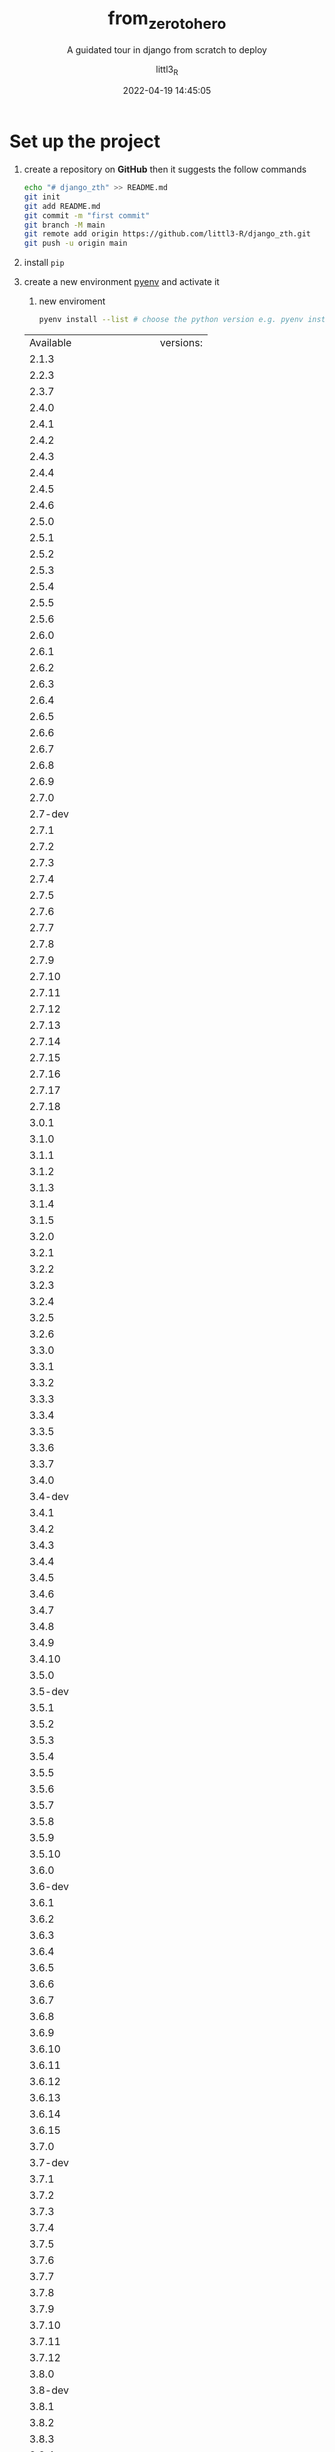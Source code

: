 #+TITLE: from_zero_to_hero
#+SUBTITLE: A guidated tour in django from scratch to deploy
#+AUTHOR: littl3_R
#+EMAIL: littl3.R@littl3_R.com
#+DATE: 2022-04-19 14:45:05

#+LANGUAGE: en

#+TOC: table
#+TOC: listing

* Set up the project
1. create a repository on *GitHub* then it suggests the follow commands
   #+begin_src bash
     echo "# django_zth" >> README.md
     git init
     git add README.md
     git commit -m "first commit"
     git branch -M main
     git remote add origin https://github.com/littl3-R/django_zth.git
     git push -u origin main
   #+end_src
2. install =pip=
3. create a new environment [[https://realpython.com/intro-to-pyenv/][pyenv]] and activate it
   1. new enviroment
   #+begin_src bash
     pyenv install --list # choose the python version e.g. pyenv install 3.10.2 
   #+end_src

   #+RESULTS:
   | Available              | versions: |
   | 2.1.3                  |           |
   | 2.2.3                  |           |
   | 2.3.7                  |           |
   | 2.4.0                  |           |
   | 2.4.1                  |           |
   | 2.4.2                  |           |
   | 2.4.3                  |           |
   | 2.4.4                  |           |
   | 2.4.5                  |           |
   | 2.4.6                  |           |
   | 2.5.0                  |           |
   | 2.5.1                  |           |
   | 2.5.2                  |           |
   | 2.5.3                  |           |
   | 2.5.4                  |           |
   | 2.5.5                  |           |
   | 2.5.6                  |           |
   | 2.6.0                  |           |
   | 2.6.1                  |           |
   | 2.6.2                  |           |
   | 2.6.3                  |           |
   | 2.6.4                  |           |
   | 2.6.5                  |           |
   | 2.6.6                  |           |
   | 2.6.7                  |           |
   | 2.6.8                  |           |
   | 2.6.9                  |           |
   | 2.7.0                  |           |
   | 2.7-dev                |           |
   | 2.7.1                  |           |
   | 2.7.2                  |           |
   | 2.7.3                  |           |
   | 2.7.4                  |           |
   | 2.7.5                  |           |
   | 2.7.6                  |           |
   | 2.7.7                  |           |
   | 2.7.8                  |           |
   | 2.7.9                  |           |
   | 2.7.10                 |           |
   | 2.7.11                 |           |
   | 2.7.12                 |           |
   | 2.7.13                 |           |
   | 2.7.14                 |           |
   | 2.7.15                 |           |
   | 2.7.16                 |           |
   | 2.7.17                 |           |
   | 2.7.18                 |           |
   | 3.0.1                  |           |
   | 3.1.0                  |           |
   | 3.1.1                  |           |
   | 3.1.2                  |           |
   | 3.1.3                  |           |
   | 3.1.4                  |           |
   | 3.1.5                  |           |
   | 3.2.0                  |           |
   | 3.2.1                  |           |
   | 3.2.2                  |           |
   | 3.2.3                  |           |
   | 3.2.4                  |           |
   | 3.2.5                  |           |
   | 3.2.6                  |           |
   | 3.3.0                  |           |
   | 3.3.1                  |           |
   | 3.3.2                  |           |
   | 3.3.3                  |           |
   | 3.3.4                  |           |
   | 3.3.5                  |           |
   | 3.3.6                  |           |
   | 3.3.7                  |           |
   | 3.4.0                  |           |
   | 3.4-dev                |           |
   | 3.4.1                  |           |
   | 3.4.2                  |           |
   | 3.4.3                  |           |
   | 3.4.4                  |           |
   | 3.4.5                  |           |
   | 3.4.6                  |           |
   | 3.4.7                  |           |
   | 3.4.8                  |           |
   | 3.4.9                  |           |
   | 3.4.10                 |           |
   | 3.5.0                  |           |
   | 3.5-dev                |           |
   | 3.5.1                  |           |
   | 3.5.2                  |           |
   | 3.5.3                  |           |
   | 3.5.4                  |           |
   | 3.5.5                  |           |
   | 3.5.6                  |           |
   | 3.5.7                  |           |
   | 3.5.8                  |           |
   | 3.5.9                  |           |
   | 3.5.10                 |           |
   | 3.6.0                  |           |
   | 3.6-dev                |           |
   | 3.6.1                  |           |
   | 3.6.2                  |           |
   | 3.6.3                  |           |
   | 3.6.4                  |           |
   | 3.6.5                  |           |
   | 3.6.6                  |           |
   | 3.6.7                  |           |
   | 3.6.8                  |           |
   | 3.6.9                  |           |
   | 3.6.10                 |           |
   | 3.6.11                 |           |
   | 3.6.12                 |           |
   | 3.6.13                 |           |
   | 3.6.14                 |           |
   | 3.6.15                 |           |
   | 3.7.0                  |           |
   | 3.7-dev                |           |
   | 3.7.1                  |           |
   | 3.7.2                  |           |
   | 3.7.3                  |           |
   | 3.7.4                  |           |
   | 3.7.5                  |           |
   | 3.7.6                  |           |
   | 3.7.7                  |           |
   | 3.7.8                  |           |
   | 3.7.9                  |           |
   | 3.7.10                 |           |
   | 3.7.11                 |           |
   | 3.7.12                 |           |
   | 3.8.0                  |           |
   | 3.8-dev                |           |
   | 3.8.1                  |           |
   | 3.8.2                  |           |
   | 3.8.3                  |           |
   | 3.8.4                  |           |
   | 3.8.5                  |           |
   | 3.8.6                  |           |
   | 3.8.7                  |           |
   | 3.8.8                  |           |
   | 3.8.9                  |           |
   | 3.8.10                 |           |
   | 3.8.11                 |           |
   | 3.8.12                 |           |
   | 3.9.0                  |           |
   | 3.9-dev                |           |
   | 3.9.1                  |           |
   | 3.9.2                  |           |
   | 3.9.4                  |           |
   | 3.9.5                  |           |
   | 3.9.6                  |           |
   | 3.9.7                  |           |
   | 3.9.8                  |           |
   | 3.9.9                  |           |
   | 3.9.10                 |           |
   | 3.10.0                 |           |
   | 3.10-dev               |           |
   | 3.10.1                 |           |
   | 3.10.2                 |           |
   | 3.11.0a5               |           |
   | 3.11-dev               |           |
   | activepython-2.7.14    |           |
   | activepython-3.5.4     |           |
   | activepython-3.6.0     |           |
   | anaconda-1.4.0         |           |
   | anaconda-1.5.0         |           |
   | anaconda-1.5.1         |           |
   | anaconda-1.6.0         |           |
   | anaconda-1.6.1         |           |
   | anaconda-1.7.0         |           |
   | anaconda-1.8.0         |           |
   | anaconda-1.9.0         |           |
   | anaconda-1.9.1         |           |
   | anaconda-1.9.2         |           |
   | anaconda-2.0.0         |           |
   | anaconda-2.0.1         |           |
   | anaconda-2.1.0         |           |
   | anaconda-2.2.0         |           |
   | anaconda-2.3.0         |           |
   | anaconda-2.4.0         |           |
   | anaconda-4.0.0         |           |
   | anaconda2-2.4.0        |           |
   | anaconda2-2.4.1        |           |
   | anaconda2-2.5.0        |           |
   | anaconda2-4.0.0        |           |
   | anaconda2-4.1.0        |           |
   | anaconda2-4.1.1        |           |
   | anaconda2-4.2.0        |           |
   | anaconda2-4.3.0        |           |
   | anaconda2-4.3.1        |           |
   | anaconda2-4.4.0        |           |
   | anaconda2-5.0.0        |           |
   | anaconda2-5.0.1        |           |
   | anaconda2-5.1.0        |           |
   | anaconda2-5.2.0        |           |
   | anaconda2-5.3.0        |           |
   | anaconda2-5.3.1        |           |
   | anaconda2-2018.12      |           |
   | anaconda2-2019.03      |           |
   | anaconda2-2019.07      |           |
   | anaconda3-2.0.0        |           |
   | anaconda3-2.0.1        |           |
   | anaconda3-2.1.0        |           |
   | anaconda3-2.2.0        |           |
   | anaconda3-2.3.0        |           |
   | anaconda3-2.4.0        |           |
   | anaconda3-2.4.1        |           |
   | anaconda3-2.5.0        |           |
   | anaconda3-4.0.0        |           |
   | anaconda3-4.1.0        |           |
   | anaconda3-4.1.1        |           |
   | anaconda3-4.2.0        |           |
   | anaconda3-4.3.0        |           |
   | anaconda3-4.3.1        |           |
   | anaconda3-4.4.0        |           |
   | anaconda3-5.0.0        |           |
   | anaconda3-5.0.1        |           |
   | anaconda3-5.1.0        |           |
   | anaconda3-5.2.0        |           |
   | anaconda3-5.3.0        |           |
   | anaconda3-5.3.1        |           |
   | anaconda3-2018.12      |           |
   | anaconda3-2019.03      |           |
   | anaconda3-2019.07      |           |
   | anaconda3-2019.10      |           |
   | anaconda3-2020.02      |           |
   | anaconda3-2020.07      |           |
   | anaconda3-2020.11      |           |
   | anaconda3-2021.05      |           |
   | anaconda3-2021.11      |           |
   | graalpython-20.1.0     |           |
   | graalpython-20.2.0     |           |
   | graalpython-20.3.0     |           |
   | graalpython-21.0.0     |           |
   | graalpython-21.1.0     |           |
   | graalpython-21.2.0     |           |
   | graalpython-21.3.0     |           |
   | graalpython-22.0.0     |           |
   | ironpython-dev         |           |
   | ironpython-2.7.4       |           |
   | ironpython-2.7.5       |           |
   | ironpython-2.7.6.3     |           |
   | ironpython-2.7.7       |           |
   | jython-dev             |           |
   | jython-2.5.0           |           |
   | jython-2.5-dev         |           |
   | jython-2.5.1           |           |
   | jython-2.5.2           |           |
   | jython-2.5.3           |           |
   | jython-2.5.4-rc1       |           |
   | jython-2.7.0           |           |
   | jython-2.7.1           |           |
   | jython-2.7.2           |           |
   | mambaforge-pypy3       |           |
   | mambaforge             |           |
   | mambaforge-4.10.1-4    |           |
   | mambaforge-4.10.1-5    |           |
   | mambaforge-4.10.3-10   |           |
   | micropython-dev        |           |
   | micropython-1.9.3      |           |
   | micropython-1.9.4      |           |
   | micropython-1.10       |           |
   | micropython-1.11       |           |
   | micropython-1.12       |           |
   | micropython-1.13       |           |
   | micropython-1.14       |           |
   | micropython-1.15       |           |
   | micropython-1.16       |           |
   | micropython-1.17       |           |
   | miniconda-latest       |           |
   | miniconda-2.2.2        |           |
   | miniconda-3.0.0        |           |
   | miniconda-3.0.4        |           |
   | miniconda-3.0.5        |           |
   | miniconda-3.3.0        |           |
   | miniconda-3.4.2        |           |
   | miniconda-3.7.0        |           |
   | miniconda-3.8.3        |           |
   | miniconda-3.9.1        |           |
   | miniconda-3.10.1       |           |
   | miniconda-3.16.0       |           |
   | miniconda-3.18.3       |           |
   | miniconda2-latest      |           |
   | miniconda2-2.7-4.8.3   |           |
   | miniconda2-3.18.3      |           |
   | miniconda2-3.19.0      |           |
   | miniconda2-4.0.5       |           |
   | miniconda2-4.1.11      |           |
   | miniconda2-4.3.14      |           |
   | miniconda2-4.3.21      |           |
   | miniconda2-4.3.27      |           |
   | miniconda2-4.3.30      |           |
   | miniconda2-4.3.31      |           |
   | miniconda2-4.4.10      |           |
   | miniconda2-4.5.1       |           |
   | miniconda2-4.5.4       |           |
   | miniconda2-4.5.11      |           |
   | miniconda2-4.5.12      |           |
   | miniconda2-4.6.14      |           |
   | miniconda2-4.7.10      |           |
   | miniconda2-4.7.12      |           |
   | miniconda3-latest      |           |
   | miniconda3-2.2.2       |           |
   | miniconda3-3.0.0       |           |
   | miniconda3-3.0.4       |           |
   | miniconda3-3.0.5       |           |
   | miniconda3-3.3.0       |           |
   | miniconda3-3.4.2       |           |
   | miniconda3-3.7.0       |           |
   | miniconda3-3.7-4.8.2   |           |
   | miniconda3-3.7-4.8.3   |           |
   | miniconda3-3.7-4.9.2   |           |
   | miniconda3-3.7-4.10.3  |           |
   | miniconda3-3.8.3       |           |
   | miniconda3-3.8-4.8.2   |           |
   | miniconda3-3.8-4.8.3   |           |
   | miniconda3-3.8-4.9.2   |           |
   | miniconda3-3.8-4.10.3  |           |
   | miniconda3-3.9.1       |           |
   | miniconda3-3.9-4.9.2   |           |
   | miniconda3-3.9-4.10.3  |           |
   | miniconda3-3.10.1      |           |
   | miniconda3-3.16.0      |           |
   | miniconda3-3.18.3      |           |
   | miniconda3-3.19.0      |           |
   | miniconda3-4.0.5       |           |
   | miniconda3-4.1.11      |           |
   | miniconda3-4.2.12      |           |
   | miniconda3-4.3.11      |           |
   | miniconda3-4.3.14      |           |
   | miniconda3-4.3.21      |           |
   | miniconda3-4.3.27      |           |
   | miniconda3-4.3.30      |           |
   | miniconda3-4.3.31      |           |
   | miniconda3-4.4.10      |           |
   | miniconda3-4.5.1       |           |
   | miniconda3-4.5.4       |           |
   | miniconda3-4.5.11      |           |
   | miniconda3-4.5.12      |           |
   | miniconda3-4.6.14      |           |
   | miniconda3-4.7.10      |           |
   | miniconda3-4.7.12      |           |
   | miniforge-pypy3        |           |
   | miniforge3             |           |
   | miniforge3-4.9.2       |           |
   | miniforge3-4.10        |           |
   | miniforge3-4.10.1-1    |           |
   | miniforge3-4.10.1-3    |           |
   | miniforge3-4.10.1-5    |           |
   | miniforge3-4.10.3-10   |           |
   | pypy-c-jit-latest      |           |
   | pypy-dev               |           |
   | pypy-stm-2.3           |           |
   | pypy-stm-2.5.1         |           |
   | pypy-1.5-src           |           |
   | pypy-1.6               |           |
   | pypy-1.7               |           |
   | pypy-1.8               |           |
   | pypy-1.9               |           |
   | pypy-2.0-src           |           |
   | pypy-2.0               |           |
   | pypy-2.0.1-src         |           |
   | pypy-2.0.1             |           |
   | pypy-2.0.2-src         |           |
   | pypy-2.0.2             |           |
   | pypy-2.1-src           |           |
   | pypy-2.1               |           |
   | pypy-2.2-src           |           |
   | pypy-2.2               |           |
   | pypy-2.2.1-src         |           |
   | pypy-2.2.1             |           |
   | pypy-2.3-src           |           |
   | pypy-2.3               |           |
   | pypy-2.3.1-src         |           |
   | pypy-2.3.1             |           |
   | pypy-2.4.0-src         |           |
   | pypy-2.4.0             |           |
   | pypy-2.5.0-src         |           |
   | pypy-2.5.0             |           |
   | pypy-2.5.1-src         |           |
   | pypy-2.5.1             |           |
   | pypy-2.6.0-src         |           |
   | pypy-2.6.0             |           |
   | pypy-2.6.1-src         |           |
   | pypy-2.6.1             |           |
   | pypy-4.0.0-src         |           |
   | pypy-4.0.0             |           |
   | pypy-4.0.1-src         |           |
   | pypy-4.0.1             |           |
   | pypy-5.0.0-src         |           |
   | pypy-5.0.0             |           |
   | pypy-5.0.1-src         |           |
   | pypy-5.0.1             |           |
   | pypy-5.1-src           |           |
   | pypy-5.1               |           |
   | pypy-5.1.1-src         |           |
   | pypy-5.1.1             |           |
   | pypy-5.3-src           |           |
   | pypy-5.3               |           |
   | pypy-5.3.1-src         |           |
   | pypy-5.3.1             |           |
   | pypy-5.4-src           |           |
   | pypy-5.4               |           |
   | pypy-5.4.1-src         |           |
   | pypy-5.4.1             |           |
   | pypy-5.6.0-src         |           |
   | pypy-5.6.0             |           |
   | pypy-5.7.0-src         |           |
   | pypy-5.7.0             |           |
   | pypy-5.7.1-src         |           |
   | pypy-5.7.1             |           |
   | pypy2-5.3-src          |           |
   | pypy2-5.3              |           |
   | pypy2-5.3.1-src        |           |
   | pypy2-5.3.1            |           |
   | pypy2-5.4-src          |           |
   | pypy2-5.4              |           |
   | pypy2-5.4.1-src        |           |
   | pypy2-5.4.1            |           |
   | pypy2-5.6.0-src        |           |
   | pypy2-5.6.0            |           |
   | pypy2-5.7.0-src        |           |
   | pypy2-5.7.0            |           |
   | pypy2-5.7.1-src        |           |
   | pypy2-5.7.1            |           |
   | pypy2.7-5.8.0-src      |           |
   | pypy2.7-5.8.0          |           |
   | pypy2.7-5.9.0-src      |           |
   | pypy2.7-5.9.0          |           |
   | pypy2.7-5.10.0-src     |           |
   | pypy2.7-5.10.0         |           |
   | pypy2.7-6.0.0-src      |           |
   | pypy2.7-6.0.0          |           |
   | pypy2.7-7.0.0-src      |           |
   | pypy2.7-7.0.0          |           |
   | pypy2.7-7.1.0-src      |           |
   | pypy2.7-7.1.0          |           |
   | pypy2.7-7.1.1-src      |           |
   | pypy2.7-7.1.1          |           |
   | pypy2.7-7.2.0-src      |           |
   | pypy2.7-7.2.0          |           |
   | pypy2.7-7.3.0-src      |           |
   | pypy2.7-7.3.0          |           |
   | pypy2.7-7.3.1-src      |           |
   | pypy2.7-7.3.1          |           |
   | pypy2.7-7.3.2-src      |           |
   | pypy2.7-7.3.2          |           |
   | pypy2.7-7.3.3-src      |           |
   | pypy2.7-7.3.3          |           |
   | pypy2.7-7.3.4-src      |           |
   | pypy2.7-7.3.4          |           |
   | pypy2.7-7.3.5-src      |           |
   | pypy2.7-7.3.5          |           |
   | pypy2.7-7.3.6-src      |           |
   | pypy2.7-7.3.6          |           |
   | pypy3-2.3.1-src        |           |
   | pypy3-2.3.1            |           |
   | pypy3-2.4.0-src        |           |
   | pypy3-2.4.0            |           |
   | pypy3.3-5.2-alpha1-src |           |
   | pypy3.3-5.2-alpha1     |           |
   | pypy3.3-5.5-alpha-src  |           |
   | pypy3.3-5.5-alpha      |           |
   | pypy3.5-c-jit-latest   |           |
   | pypy3.5-5.7-beta-src   |           |
   | pypy3.5-5.7-beta       |           |
   | pypy3.5-5.7.1-beta-src |           |
   | pypy3.5-5.7.1-beta     |           |
   | pypy3.5-5.8.0-src      |           |
   | pypy3.5-5.8.0          |           |
   | pypy3.5-5.9.0-src      |           |
   | pypy3.5-5.9.0          |           |
   | pypy3.5-5.10.0-src     |           |
   | pypy3.5-5.10.0         |           |
   | pypy3.5-5.10.1-src     |           |
   | pypy3.5-5.10.1         |           |
   | pypy3.5-6.0.0-src      |           |
   | pypy3.5-6.0.0          |           |
   | pypy3.5-7.0.0-src      |           |
   | pypy3.5-7.0.0          |           |
   | pypy3.6-7.0.0-src      |           |
   | pypy3.6-7.0.0          |           |
   | pypy3.6-7.1.0-src      |           |
   | pypy3.6-7.1.0          |           |
   | pypy3.6-7.1.1-src      |           |
   | pypy3.6-7.1.1          |           |
   | pypy3.6-7.2.0-src      |           |
   | pypy3.6-7.2.0          |           |
   | pypy3.6-7.3.0-src      |           |
   | pypy3.6-7.3.0          |           |
   | pypy3.6-7.3.1-src      |           |
   | pypy3.6-7.3.1          |           |
   | pypy3.6-7.3.2-src      |           |
   | pypy3.6-7.3.2          |           |
   | pypy3.6-7.3.3-src      |           |
   | pypy3.6-7.3.3          |           |
   | pypy3.7-c-jit-latest   |           |
   | pypy3.7-7.3.2-src      |           |
   | pypy3.7-7.3.2          |           |
   | pypy3.7-7.3.3-src      |           |
   | pypy3.7-7.3.3          |           |
   | pypy3.7-7.3.4-src      |           |
   | pypy3.7-7.3.4          |           |
   | pypy3.7-7.3.5-src      |           |
   | pypy3.7-7.3.5          |           |
   | pypy3.7-7.3.6-src      |           |
   | pypy3.7-7.3.6          |           |
   | pypy3.7-7.3.7-src      |           |
   | pypy3.7-7.3.7          |           |
   | pypy3.8-7.3.6-src      |           |
   | pypy3.8-7.3.6          |           |
   | pypy3.8-7.3.7-src      |           |
   | pypy3.8-7.3.7          |           |
   | pyston-2.2             |           |
   | pyston-2.3             |           |
   | pyston-2.3.1           |           |
   | pyston-2.3.2           |           |
   | stackless-dev          |           |
   | stackless-2.7-dev      |           |
   | stackless-2.7.2        |           |
   | stackless-2.7.3        |           |
   | stackless-2.7.4        |           |
   | stackless-2.7.5        |           |
   | stackless-2.7.6        |           |
   | stackless-2.7.7        |           |
   | stackless-2.7.8        |           |
   | stackless-2.7.9        |           |
   | stackless-2.7.10       |           |
   | stackless-2.7.11       |           |
   | stackless-2.7.12       |           |
   | stackless-2.7.14       |           |
   | stackless-2.7.16       |           |
   | stackless-3.2.2        |           |
   | stackless-3.2.5        |           |
   | stackless-3.3.5        |           |
   | stackless-3.3.7        |           |
   | stackless-3.4-dev      |           |
   | stackless-3.4.2        |           |
   | stackless-3.4.7        |           |
   | stackless-3.5.4        |           |
   | stackless-3.7.5        |           |

   #+begin_src bash
     pyenv virtualenv 3.10.2 django-virtual-enviroment
   #+end_src

   #+RESULTS:
   1. activate it
      =M-x python-workon= pick *django-virtual-enviroment*
   2. create a ~.python-version~
      #+begin_src bash
	cat ./.python-version
      #+end_src

      #+RESULTS:
      : django-virtual-enviroment
4. create a ~.gitignore~
   #+begin_src bash
     # Byte-compiled / optimized / DLL files
     __pycache__/
     ,*.py[cod]
     ,*$py.class

     # C extensions
     ,*.so

     # Distribution / packaging
     .Python
     build/
     develop-eggs/
     dist/
     downloads/
     eggs/
     .eggs/
     lib/
     lib64/
     parts/
     sdist/
     var/
     wheels/
     pip-wheel-metadata/
     share/python-wheels/
     ,*.egg-info/
     .installed.cfg
     ,*.egg
     MANIFEST

     # PyInstaller
     #  Usually these files are written by a python script from a template
     #  before PyInstaller builds the exe, so as to inject date/other infos into it.
     ,*.manifest
     ,*.spec

     # Installer logs
     pip-log.txt
     pip-delete-this-directory.txt

     # Unit test / coverage reports
     htmlcov/
     .tox/
     .nox/
     .coverage
     .coverage.*
     .cache
     nosetests.xml
     coverage.xml
     ,*.cover
     ,*.py,cover
     .hypothesis/
     .pytest_cache/

     # Translations
     ,*.mo
     ,*.pot

     # Django stuff:
     ,*.log
     local_settings.py
     db.sqlite3
     db.sqlite3-journal

     # Flask stuff:
     instance/
     .webassets-cache

     # Scrapy stuff:
     .scrapy

     # Sphinx documentation
     docs/_build/

     # PyBuilder
     target/

     # Jupyter Notebook
     .ipynb_checkpoints

     # IPython
     profile_default/
     ipython_config.py

     # pyenv
     .python-version

     # pipenv
     #   According to pypa/pipenv#598, it is recommended to include Pipfile.lock in version control.
     #   However, in case of collaboration, if having platform-specific dependencies or dependencies
     #   having no cross-platform support, pipenv may install dependencies that don't work, or not
     #   install all needed dependencies.
     #Pipfile.lock

     # PEP 582; used by e.g. github.com/David-OConnor/pyflow
     __pypackages__/

     # Celery stuff
     celerybeat-schedule
     celerybeat.pid

     # SageMath parsed files
     ,*.sage.py

     # Environments
     .env
     .venv
     env/
     venv/
     ENV/
     env.bak/
     venv.bak/

     # Spyder project settings
     .spyderproject
     .spyproject

     # Rope project settings
     .ropeproject

     # mkdocs documentation
     /site

     # mypy
     .mypy_cache/
     .dmypy.json
     dmypy.json

     # Pyre type checker
     .pyre/

     # Compiled
     ,*.elc

     # Packaging
     .cask

     # Backup files
     ,*~

     # Undo-tree save-files
     ,*.~undo-tree
   #+end_src
5. commits and push
   1. =C-x g= follow the instructions create first repository, new
      buffer will be open
   2. *stage* and *commits*
      1. =S=
      2. =c= =c=
      3. =C-c C-c=
   3. rename the branch in *main*
   4. add the remote branch:
      1. =M=
      2. =a=
      3. =origin=
      4. https://github.com/littl3-R/django_zth.git
      5. =y=
   5. push
      1. =P=
      2. =p=
      3. insert password
6. install *django* and check if it works
   #+begin_src bash
     python -m pip install Django
   #+end_src

   #+RESULTS:
   | Collecting   | Django                        |                                 |               |                |        |
   | Downloading  | Django-4.0.4-py3-none-any.whl | (8.0                            | MB)           |                |        |
   | Collecting   | sqlparse>=0.2.2               |                                 |               |                |        |
   | Using        | cached                        | sqlparse-0.4.2-py3-none-any.whl | (42           | kB)            |        |
   | Collecting   | asgiref<4,>=3.4.1             |                                 |               |                |        |
   | Using        | cached                        | asgiref-3.5.0-py3-none-any.whl  | (22           | kB)            |        |
   | Installing   | collected                     | packages:                       | sqlparse,     | asgiref,       | Django |
   | Successfully | installed                     | Django-4.0.4                    | asgiref-3.5.0 | sqlparse-0.4.2 |        |

   #+begin_src bash
     python
     import django
     print(django.get_version())
   #+end_src

  #+RESULTS:
  : 4.0.4
* first Django app
** create a project
#+begin_src bash
  django-admin startproject mysite
#+end_src

#+RESULTS:

#+begin_src bash
  tree ./mysite/
#+end_src

#+RESULTS:
| ./mysite/ |             |   |       |
| ├──       | manage.py   |   |       |
| └──       | mysite      |   |       |
| ├──       | asgi.py     |   |       |
| ├──       | __init__.py |   |       |
| ├──       | settings.py |   |       |
| ├──       | urls.py     |   |       |
| └──       | wsgi.py     |   |       |
|           |             |   |       |
| 1         | directory,  | 6 | files |

The ~__init__.py~ file tells to django that this is a [[https://docs.python.org/3/tutorial/modules.html#tut-packages][package in python]]
** run dev server
#+begin_src bash
  python mysite/manage.py runserver # you can run in .org too
#+end_src
** create an app
#+begin_src bash
  cd mysite
  python manage.py startapp polls
#+end_src

#+RESULTS:

#+begin_src bash
  tree ./mysite/polls/
#+end_src

#+RESULTS:
| ./mysite/polls/ |             |             |       |
| ├──             | admin.py    |             |       |
| ├──             | apps.py     |             |       |
| ├──             | __init__.py |             |       |
| ├──             | migrations  |             |       |
| │               | └──         | __init__.py |       |
| ├──             | models.py   |             |       |
| ├──             | tests.py    |             |       |
| └──             | views.py    |             |       |
|                 |             |             |       |
| 1               | directory,  |           7 | files |
* ...continue
The project and the first app are set them up, form now I'll write the
files directly instead editing the .org
** some notes
The =include()= function allows referencing the URLconfs.

The migrate command looks at the *INSTALLED_APPS* setting and creates
any necessary database tables according to the database settings in
your mysite/settings.py

Once you have create or updated the ~models.py~ and =migrate= you have
to add the new app in django. See the ~polls/apps.py~

This command is helpful:
#+begin_src bash
  python mysite/manage.py check
#+end_src

#+RESULTS:
: System check identified no issues (0 silenced).

this checks for any problems in the project
* playing with the API
#+begin_src bash
  python mysite/manage.py shell
#+end_src

#+begin_example
>>> from polls.models import Question, Choice
>>> Question.objects.all()
>>> Question.objects.all()
<QuerySet []>
>>> from django.utils import timezone
>>> timezone.now()
datetime.datetime(2022, 4, 19, 16, 35, 38, 486045, tzinfo=datetime.timezone.utc)
>>> q = Question(question_text="What's new?", pub_date=timezone.now())
>>> q
<Question: Question object (None)>
>>> q.save()
>>> q
<Question: Question object (1)>
>>> q.id
1
>>> q.pub_date
datetime.datetime(2022, 4, 19, 16, 36, 13, 941778, tzinfo=datetime.timezone.utc)
>>> q.question_text
"What's new?"
>>> q.question_text = "What's up?"
>>> q.save()
>>> Questio.objects.all()
Traceback (most recent call last):
  File "<console>", line 1, in <module>
NameError: name 'Questio' is not defined
>>> Questions.objects.all()
Traceback (most recent call last):
  File "<console>", line 1, in <module>
NameError: name 'Questions' is not defined
>>> Question.objects.all()
<QuerySet [<Question: Question object (1)>]>
>>>
#+end_example
* site admin
#+begin_src bash
  python manage.py createsuperuser
#+end_src
